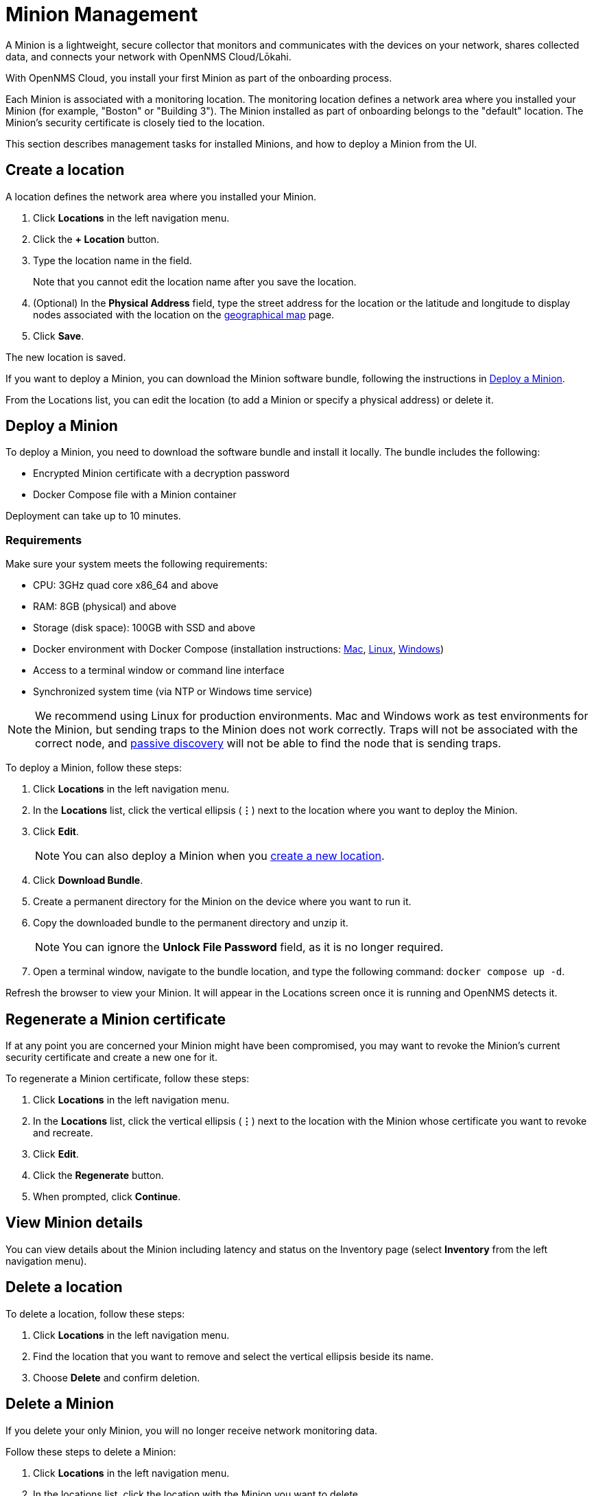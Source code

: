 
= Minion Management
:description: Learn how to manage data collectors (Minions) in OpenNMS Cloud/Lōkahi, including how to add a location, review flows and events, and remove a location.

A Minion is a lightweight, secure collector that monitors and communicates with the devices on your network, shares collected data, and connects your network with OpenNMS Cloud/Lōkahi.

With OpenNMS Cloud, you install your first Minion as part of the onboarding process.

Each Minion is associated with a monitoring location.
The monitoring location defines a network area where you installed your Minion (for example, "Boston" or "Building 3").
The Minion installed as part of onboarding belongs to the "default" location.
The Minion's security certificate is closely tied to the location.

This section describes management tasks for installed Minions, and how to deploy a Minion from the UI.

[[create-location]]
== Create a location
A location defines the network area where you installed your Minion.

. Click *Locations* in the left navigation menu.
. Click the *+ Location* button.
. Type the location name in the field.
+
Note that you cannot edit the location name after you save the location.
. (Optional) In the *Physical Address* field, type the street address for the location or the latitude and longitude to display nodes associated with the location on the xref:visualizations/introduction.adoc#geo-map[geographical map] page.
. Click *Save*.

The new location is saved.

If you want to deploy a Minion, you can download the Minion software bundle, following the instructions in <<minion-deploy, Deploy a Minion>>.

From the Locations list, you can edit the location (to add a Minion or specify a physical address) or delete it.

[[minion-deploy]]
== Deploy a Minion
To deploy a Minion, you need to download the software bundle and install it locally.
The bundle includes the following:

* Encrypted Minion certificate with a decryption password
* Docker Compose file with a Minion container

Deployment can take up to 10 minutes.

=== Requirements

Make sure your system meets the following requirements:

* CPU: 3GHz quad core x86_64 and above
* RAM: 8GB (physical) and above
* Storage (disk space): 100GB with SSD and above
* Docker environment with Docker Compose (installation instructions: https://docs.docker.com/desktop/install/mac-install/[Mac], https://docs.docker.com/desktop/install/linux-install/[Linux], https://docs.docker.com/desktop/install/windows-install/[Windows])
* Access to a terminal window or command line interface
* Synchronized system time (via NTP or Windows time service)

NOTE: We recommend using Linux for production environments.
Mac and Windows work as test environments for the Minion, but sending traps to the Minion does not work correctly.
Traps will not be associated with the correct node, and xref:get-started/discovery/introduction.adoc#passive-discovery[passive discovery] will not be able to find the node that is sending traps.

To deploy a Minion, follow these steps:

. Click *Locations* in the left navigation menu.
. In the *Locations* list, click the vertical ellipsis (*⋮*) next to the location where you want to deploy the Minion.
. Click *Edit*.
+
NOTE: You can also deploy a Minion when you <<create-location, create a new location>>.
. Click *Download Bundle*.
. Create a permanent directory for the Minion on the device where you want to run it.
. Copy the downloaded bundle to the permanent directory and unzip it.
+
NOTE: You can ignore the *Unlock File Password* field, as it is no longer required.
. Open a terminal window, navigate to the bundle location, and type the following command: `docker compose up -d`.

Refresh the browser to view your Minion.
It will appear in the Locations screen once it is running and OpenNMS detects it.

== Regenerate a Minion certificate
If at any point you are concerned your Minion might have been compromised, you may want to revoke the Minion's current security certificate and create a new one for it.

To regenerate a Minion certificate, follow these steps:

. Click *Locations* in the left navigation menu.
. In the *Locations* list, click the vertical ellipsis (*⋮*) next to the location with the Minion whose certificate you want to revoke and recreate.
. Click *Edit*.
. Click the *Regenerate* button.
. When prompted, click *Continue*.

//is there anything else they need to do when they regenerate a certificate? Does the Minion reboot or do anything which might result in a gap in monitoring? I'd like to tell the users.

== View Minion details

You can view details about the Minion including latency and status on the Inventory page (select *Inventory* from the left navigation menu).

== Delete a location

To delete a location, follow these steps:

. Click *Locations* in the left navigation menu.
. Find the location that you want to remove and select the vertical ellipsis beside its name.
. Choose *Delete* and confirm deletion.

== Delete a Minion

If you delete your only Minion, you will no longer receive network monitoring data.

Follow these steps to delete a Minion:

. Click *Locations* in the left navigation menu.
. In the locations list, click the location with the Minion you want to delete.
. Click the vertical ellipsis beside the Minion name and click *Delete*.
+
You are prompted to confirm deletion.
. Click *Delete*.